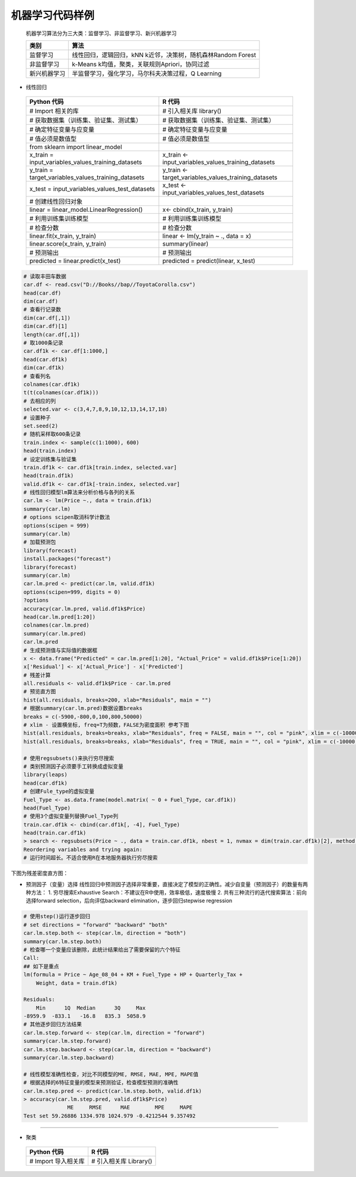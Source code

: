 机器学习代码样例
~~~~~~~~~~~~~~~~~~~~~

 机器学习算法分为三大类：监督学习、非监督学习、新兴机器学习

 ============================= ======================================================================================
      类别                        算法
 ============================= ======================================================================================
     监督学习                   线性回归，逻辑回归，kNN k近邻，决策树，随机森林Random Forest
     非监督学习                 k-Means k均值，聚类，关联规则Apriori，协同过滤
     新兴机器学习               半监督学习，强化学习，马尔科夫决策过程，Q Learning
 ============================= ======================================================================================


- 线性回归
 

 ============================================================= ========================================================
                        Python 代码                                             R 代码
 ============================================================= ========================================================
       # Import 相关的库                                             # 引入相关库 library()
        # 获取数据集（训练集、验证集、测试集）                       # 获取数据集（训练集、验证集、测试集） 
        # 确定特征变量与应变量                                        # 确定特征变量与应变量
       # 值必须是数值型                                              # 值必须是数值型
       from sklearn import linear_model
       x_train = input_variables_values_training_datasets            x_train <- input_variables_values_training_datasets
       y_train = target_variables_values_training_datasets           y_train <- target_variables_values_training_datasets
         x_test = input_variables_values_test_datasets                 x_test  <- input_variables_values_test_datasets
         # 创建线性回归对象                                            
         linear = linear_model.LinearRegression()                      x<- cbind(x_train, y_train)
         # 利用训练集训练模型                                          # 利用训练集训练模型
         # 检查分数                                                    # 检查分数
        linear.fit(x_train, y_train)                                  linear <- lm(y_train ~ ., data = x)
         linear.score(x_train, y_train)                                summary(linear)

         # 预测输出                                                    # 预测输出
         predicted = linear.predict(x_test)                            predicted = predict(linear, x_test)

 ============================================================= ========================================================


.. code:: r 

 # 读取丰田车数据
 car.df <- read.csv("D://Books//bap//ToyotaCorolla.csv")
 head(car.df)
 dim(car.df)
 # 查看行记录数
 dim(car.df[,1])
 dim(car.df)[1]
 length(car.df[,1])
 # 取1000条记录
 car.df1k <- car.df[1:1000,]
 head(car.df1k)
 dim(car.df1k)
 # 查看列名
 colnames(car.df1k)
 t(t(colnames(car.df1k)))
 # 去相应的列
 selected.var <- c(3,4,7,8,9,10,12,13,14,17,18)
 # 设置种子
 set.seed(2)
 # 随机采样取600条记录
 train.index <- sample(c(1:1000), 600)
 head(train.index)
 # 设定训练集与验证集
 train.df1k <- car.df1k[train.index, selected.var]
 head(train.df1k)
 valid.df1k <- car.df1k[-train.index, selected.var]
 # 线性回归模型lm算法来分析价格与各列的关系
 car.lm <- lm(Price ~., data = train.df1k)
 summary(car.lm)
 # options scipen取消科学计数法
 options(scipen = 999)
 summary(car.lm)
 # 加载预测包
 library(forecast)
 install.packages("forecast")
 library(forecast)
 summary(car.lm)
 car.lm.pred <- predict(car.lm, valid.df1k)
 options(scipen=999, digits = 0)
 ?options
 accuracy(car.lm.pred, valid.df1k$Price)
 head(car.lm.pred[1:20])
 colnames(car.lm.pred)
 summary(car.lm.pred)
 car.lm.pred 
 # 生成预测值与实际值的数据框
 x <- data.frame("Predicted" = car.lm.pred[1:20], "Actual_Price" = valid.df1k$Price[1:20])
 x['Residual'] <- x['Actual_Price'] - x['Predicted']
 # 残差计算
 all.residuals <- valid.df1k$Price - car.lm.pred
 # 预览直方图
 hist(all.residuals, breaks=200, xlab="Residuals", main = "")
 # 根据summary(car.lm.pred)数据设置breaks
 breaks = c(-5900,-800,0,100,800,50000)
 # xlim - 设置横坐标, freq=T为频数，FALSE为密度面积 参考下图
 hist(all.residuals, breaks=breaks, xlab="Residuals", freq = FALSE, main = "", col = "pink", xlim = c(-10000,60000))
 hist(all.residuals, breaks=breaks, xlab="Residuals", freq = TRUE, main = "", col = "pink", xlim = c(-10000,60000))

 # 使用regsubsets()来执行穷尽搜索
 # 类别预测因子必须要手工转换成虚拟变量
 library(leaps)
 head(car.df1k)
 # 创建Fule_type的虚拟变量
 Fuel_Type <- as.data.frame(model.matrix( ~ 0 + Fuel_Type, car.df1k))
 head(Fuel_Type)
 # 使用3个虚拟变量列替换Fuel_Type列
 train.car.df1k <- cbind(car.df1k[, -4], Fuel_Type)
 head(train.car.df1k)
 > search <- regsubsets(Price ~ ., data = train.car.df1k, nbest = 1, nvmax = dim(train.car.df1k)[2], method = 'exhaustive', really.big = TRUE)
 Reordering variables and trying again:
 # 运行时间超长。不适合使用R在本地服务器执行穷尽搜索



下图为残差密度直方图：

.. image:: _static/hist_lm_density.PNG
   :align: center



* 预测因子（变量）选择
  线性回归中预测因子选择非常重要，直接决定了模型的正确性。减少自变量（预测因子）的数量有两种方法：
  1. 穷尽搜索Exhaustive Search：不建议在R中使用，效率极低，速度极慢
  2. 共有三种流行的迭代搜索算法：前向选择forward selection，后向评估backward elimination，逐步回归stepwise regression


.. code:: r

 # 使用step()运行逐步回归
 # set directions = "forward" "backward" "both"
 car.lm.step.both <- step(car.lm, direction = "both")
 summary(car.lm.step.both)
 # 检查哪一个变量应该删除，此统计结果给出了需要保留的六个特征
 Call:
 ## 如下是重点
 lm(formula = Price ~ Age_08_04 + KM + Fuel_Type + HP + Quarterly_Tax + 
     Weight, data = train.df1k)
 
 Residuals:
     Min      1Q  Median      3Q     Max 
 -8959.9  -833.1   -16.8   835.3  5058.9 
 # 其他逐步回归方法结果 
 car.lm.step.forward <- step(car.lm, direction = "forward")
 summary(car.lm.step.forward)
 car.lm.step.backward <- step(car.lm, direction = "backward")
 summary(car.lm.step.backward)
  
 # 线性模型准确性检查，对比不同模型的ME, RMSE, MAE, MPE, MAPE值
 # 根据选择的6特征变量的模型来预测验证，检查模型预测的准确性
 car.lm.step.pred <- predict(car.lm.step.both, valid.df1k)
 > accuracy(car.lm.step.pred, valid.df1k$Price)
               ME     RMSE      MAE        MPE     MAPE
 Test set 59.26886 1334.978 1024.979 -0.4212544 9.357492 


-----------------------------------------------------------------------

- 聚类

 ============================================================= ========================================================
                   Python 代码                                             R 代码
 ============================================================= ========================================================
  # Import 导入相关库                                                # 引入相关库 Library()
 ============================================================= ========================================================



